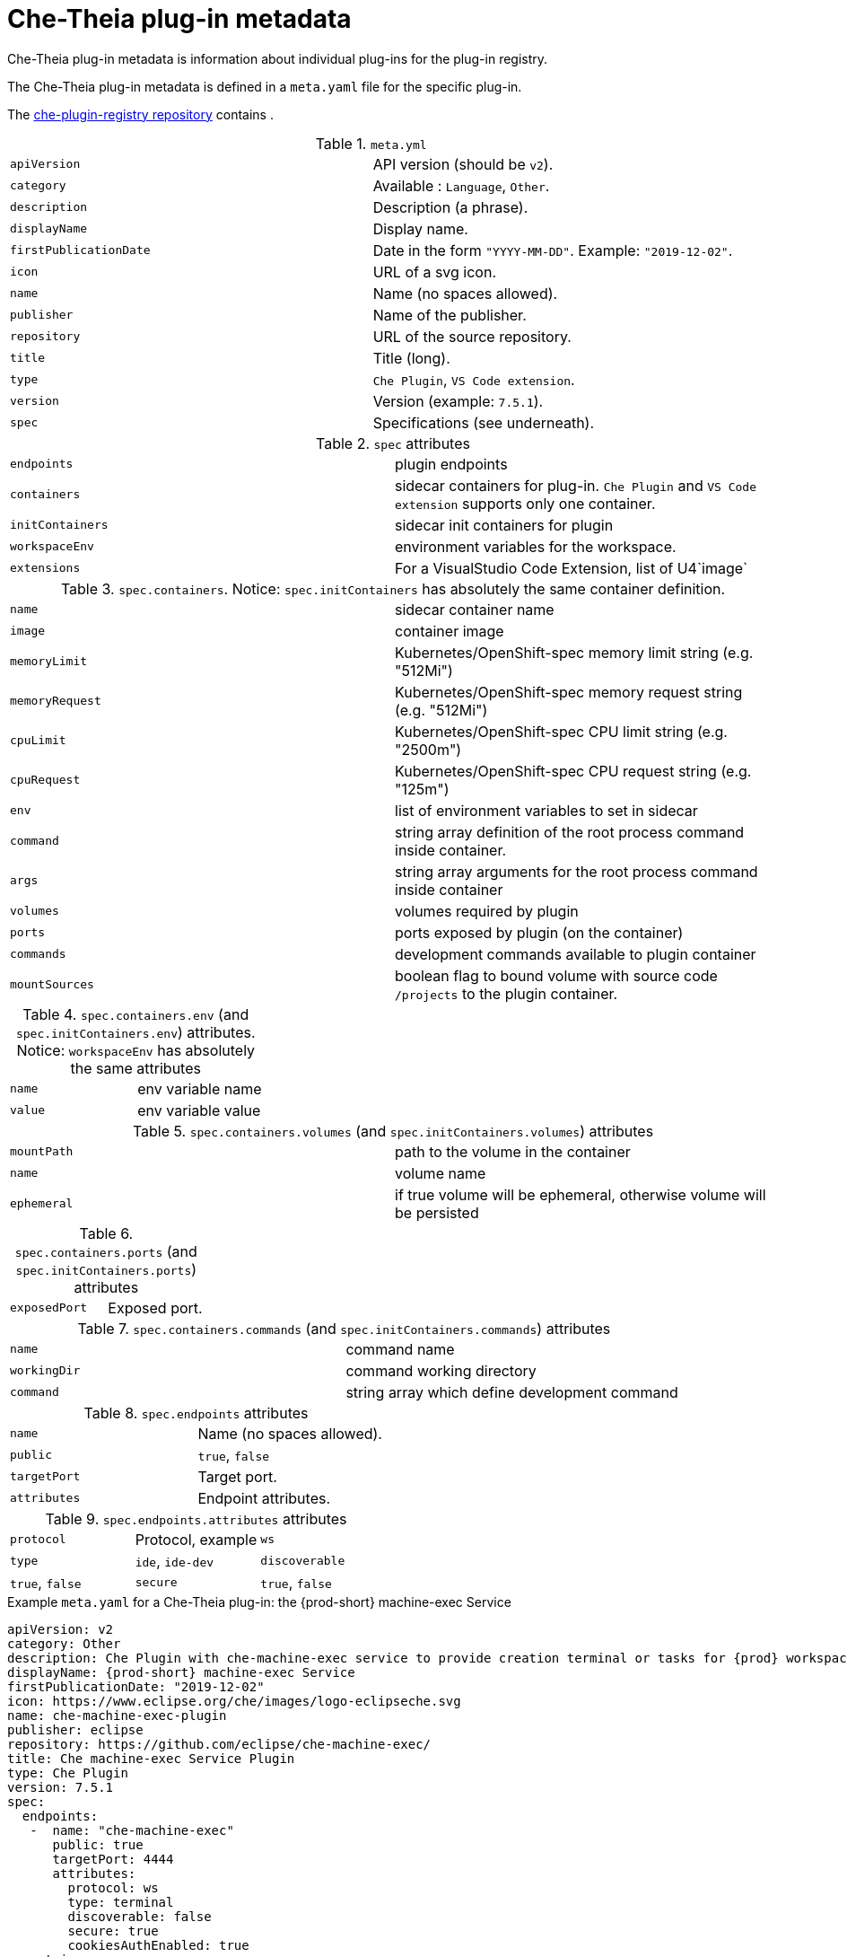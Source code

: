[id="che-theia-plug-in-metadata_{context}"]
= Che-Theia plug-in metadata

Che-Theia plug-in metadata is information about individual plug-ins for the plug-in registry.

The Che-Theia plug-in metadata is defined in a `meta.yaml` file for the specific plug-in.

The link:https://github.com/eclipse/che-plugin-registry/tree/master/v3/plugins[che-plugin-registry repository] contains .

.`meta.yml`

:===
`apiVersion`: API version (should be `v2`).
`category`: Available \: `Language`, `Other`.
`description`: Description (a phrase).
`displayName`: Display name.
`firstPublicationDate`: Date in the form `"YYYY-MM-DD"`. Example\: `"2019-12-02"`.
`icon`: URL of a svg icon.
`name`: Name (no spaces allowed).
`publisher`: Name of the publisher.
`repository`: URL of the source repository.
`title`: Title (long).
`type`: `Che Plugin`, `VS Code extension`.
`version`: Version (example\: `7.5.1`).
`spec`: Specifications (see underneath).
:===

.`spec` attributes
:===
`endpoints`: plugin endpoints
`containers`: sidecar containers for plug-in. `Che Plugin` and `VS Code extension` supports only one container.
`initContainers`: sidecar init containers for plugin
`workspaceEnv`: environment variables for the workspace.
`extensions`: For a VisualStudio Code Extension, list of U4`image`: URI of the container image
:===

.`spec.containers`. Notice: `spec.initContainers` has absolutely the same container definition.
:===
`name`: sidecar container name
`image`: container image
`memoryLimit`: Kubernetes/OpenShift-spec memory limit string (e.g. "512Mi")
`memoryRequest`: Kubernetes/OpenShift-spec memory request string (e.g. "512Mi")
`cpuLimit`: Kubernetes/OpenShift-spec CPU limit string (e.g. "2500m")
`cpuRequest`: Kubernetes/OpenShift-spec CPU request string (e.g. "125m")
`env`: list of environment variables to set in sidecar
`command`: string array definition of the root process command inside container.
`args`: string array arguments for the root process command inside container
`volumes`: volumes required by plugin
`ports`: ports exposed by plugin (on the container)
`commands`: development commands available to plugin container
`mountSources`: boolean flag to bound volume with source code `/projects` to the plugin container.
:===

.`spec.containers.env` (and `spec.initContainers.env`) attributes. Notice: `workspaceEnv` has absolutely the same attributes
:===
`name`: env variable name
`value`: env variable value
:===

.`spec.containers.volumes` (and `spec.initContainers.volumes`) attributes
:===
`mountPath`: path to the volume in the container
`name`: volume name
`ephemeral`: if true volume will be ephemeral, otherwise volume will be persisted
:===

.`spec.containers.ports` (and `spec.initContainers.ports`) attributes
:===
`exposedPort`: Exposed port.
:===

.`spec.containers.commands` (and `spec.initContainers.commands`) attributes
:===
`name`: command name
`workingDir`: command working directory
`command`: string array which define development command
:===

.`spec.endpoints` attributes
:===
`name`: Name (no spaces allowed).
`public`: `true`, `false`
`targetPort`: Target port.
`attributes`: Endpoint attributes.
:===

.`spec.endpoints.attributes` attributes
:===
`protocol`: Protocol, example: `ws`
`type`: `ide`, `ide-dev`
`discoverable`: `true`, `false`
`secure`: `true`, `false`
`cookiesAuthEnabled`: `true`, `false`
:===


.Example `meta.yaml` for a Che-Theia plug-in: the {prod-short} machine-exec Service
[source,yaml]
----
apiVersion: v2
category: Other
description: Che Plugin with che-machine-exec service to provide creation terminal or tasks for {prod} workspace containers.
displayName: {prod-short} machine-exec Service
firstPublicationDate: "2019-12-02"
icon: https://www.eclipse.org/che/images/logo-eclipseche.svg
name: che-machine-exec-plugin
publisher: eclipse
repository: https://github.com/eclipse/che-machine-exec/
title: Che machine-exec Service Plugin
type: Che Plugin
version: 7.5.1
spec:
  endpoints:
   -  name: "che-machine-exec"
      public: true
      targetPort: 4444
      attributes:
        protocol: ws
        type: terminal
        discoverable: false
        secure: true
        cookiesAuthEnabled: true
  containers:
   - name: che-machine-exec
     image: "quay.io/eclipse/che-machine-exec:7.5.1"
     ports:
       - exposedPort: 4444
----

.Example `meta.yaml` for a VisualStudio Code extension: the AsciiDoc support extension
[source,yaml]
----
apiVersion: v2
category: Language
description: This extension provides a live preview, syntax highlighting and snippets for the AsciiDoc format using Asciidoctor flavor.
displayName: AsciiDoc support
firstPublicationDate: "2019-12-02"
icon: https://www.eclipse.org/che/images/logo-eclipseche.svg
name: vscode-asciidoctor
publisher: joaompinto
repository: https://github.com/asciidoctor/asciidoctor-vscode
title: AsciiDoctor Plugin.
type: VS Code extension
version: 2.7.7
spec:
  extensions:
  - https://github.com/asciidoctor/asciidoctor-vscode/releases/download/v2.7.7/asciidoctor-vscode-2.7.7.vsix
----
